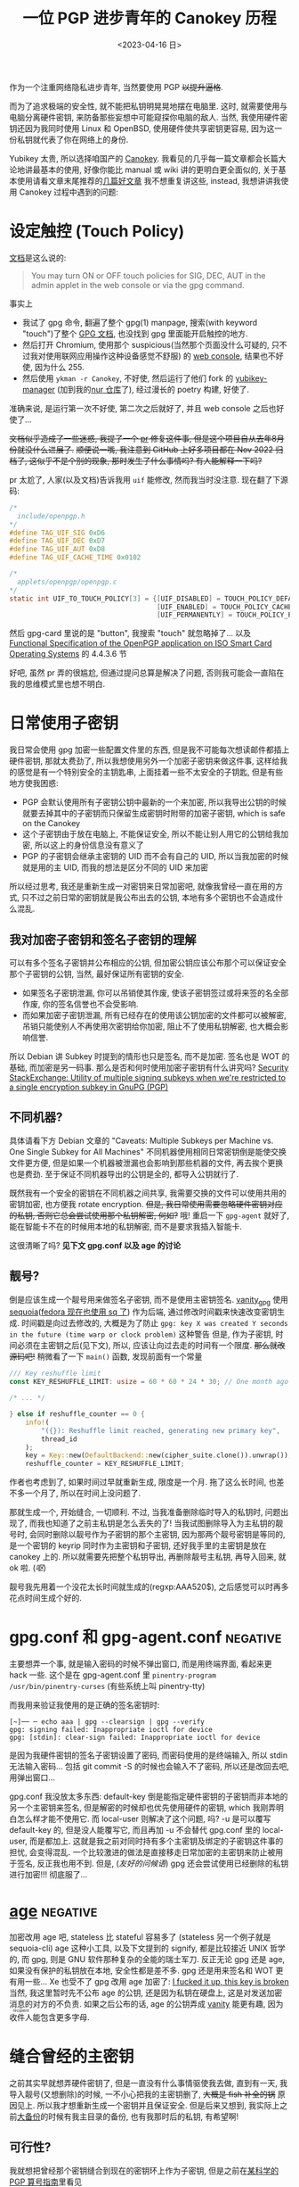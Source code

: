 #+TITLE: 一位 PGP 进步青年的 Canokey 历程
#+DATE: <2023-04-16 日>
#+DESCRIPTION: 不只是 Canokey, 也不只是 PGP
#+OPTIONS: num:1
#+TAGS: negative(-)

#+MACRO: ruby @@html:<ruby>$1<rt>$2</rt></ruby>@@

作为一个注重网络隐私进步青年, 当然要使用 PGP +以提升逼格+.
#+BEGIN_COMMENT
CITIZENFOUR 多帅呀! 但是嘛, 这话不能放在网页上...
#+END_COMMENT
而为了追求极端的安全性, 就不能把私钥明晃晃地摆在电脑里. 这时, 就需要使用与电脑分离硬件密钥, 来防备那些妄想中可能窥探你电脑的敌人.
当然, 我使用硬件密钥还因为我同时使用 Linux 和 OpenBSD, 使用硬件使共享密钥更容易, 因为这一份私钥就代表了你在网络上的身份.

Yubikey 太贵, 所以选择咱国产的 [[https://www.canokeys.org][Canokey]].
我看见的几乎每一篇文章都会长篇大论地讲最基本的使用, 好像你能比 manual 或 wiki 讲的更明白更全面似的, 关于基本使用请看文章末尾推荐的[[#good][几篇好文章]]
我不想重复讲这些, instead, 我想讲讲我使用 Canokey 过程中遇到的问题:

* 设定触控 (Touch Policy)
[[https://docs.canokeys.org/userguide/openpgp/#touch-policy][文档]]是这么说的:
#+BEGIN_QUOTE
You may turn ON or OFF touch policies for SIG, DEC, AUT in the admin applet in the web console or via the gpg command.
#+END_QUOTE
事实上
- 我试了 gpg 命令, 翻遍了整个 gpg(1) manpage, 搜索(with keyword "touch")了整个 [[https://www.gnupg.org/documentation/manuals/gnupg/gpg_002dcard.html][GPG 文档]], 也没找到 gpg 里面能开启触控的地方.
- 然后打开 Chromium, 使用那个 suspicious(当然那个页面没什么可疑的, 只不过我对使用联网应用操作这种设备感觉不舒服) 的 [[https://console.canokeys.org][web console]], 结果也不好使, 因为什么 255.
- 然后使用 =ykman -r Canokey=, 不好使, 然后运行了他们 fork 的 [[https://github.com/canokeys/yubikey-manager][yubikey-manager]] (加到我的[[https://github.com/dongdigua/nur-pkg][nur 仓库]]了), 经过漫长的 poetry 构建, 好使了.
准确来说, 是运行第一次不好使, 第二次之后就好了, 并且 web console 之后也好使了...

+文档似乎造成了一些迷惑, 我提了一个 [[https://github.com/canokeys/canokey-documentation/pull/19][pr]] 修复这件事, 但是这个项目自从去年8月份就没什么进展了.+
+顺便说一嘴, 我注意到 GitHub 上好多项目都在 Nov 2022 归档了, 这似乎不是个别的现象, 那时发生了什么事情吗? 有人能解释一下吗?+
#+BEGIN_COMMENT
或许我之后再见到那个时间段存档的项目应该拿一个文件记下来, 放在一起看看发生了什么事
#+END_COMMENT

pr 太尬了, 人家(以及文档)告诉我用 =uif= 能修改, 然而我当时没注意. 现在翻了下源码:
#+BEGIN_SRC c
/*
  include/openpgp.h
,*/
#define TAG_UIF_SIG 0xD6
#define TAG_UIF_DEC 0xD7
#define TAG_UIF_AUT 0xD8
#define TAG_UIF_CACHE_TIME 0x0102

/*
  applets/openpgp/openpgp.c
,*/
static int UIF_TO_TOUCH_POLICY[3] = {[UIF_DISABLED] = TOUCH_POLICY_DEFAULT,
                                     [UIF_ENABLED] = TOUCH_POLICY_CACHED,
                                     [UIF_PERMANENTLY] = TOUCH_POLICY_PERMANENT};
#+END_SRC
然后 gpg-card 里说的是 "button", 我搜索 "touch" 就忽略掉了...
以及 [[https://gnupg.org/ftp/specs/OpenPGP-smart-card-application-3.4.1.pdf][Functional Specification of the OpenPGP application on ISO Smart Card Operating Systems]] 的 4.4.3.6 节

好吧, 虽然 pr 弄的很尴尬, 但通过提问总算是解决了问题, 否则我可能会一直陷在我的思维模式里也想不明白.


* 日常使用子密钥
我日常会使用 gpg 加密一些配置文件里的东西, 但是我不可能每次想读邮件都插上硬件密钥, 那就太费劲了, 所以我想使用另外一个加密子密钥来做这件事,
这样给我的感觉是有一个特别安全的主钥匙串, 上面挂着一些不太安全的子钥匙, 但是有些地方使我困惑:
- PGP 会默认使用所有子密钥公钥中最新的一个来加密, 所以我导出公钥的时候就要去掉其中的子密钥而只保留生成密钥时附带的加密子密钥, which is safe on the Canokey
- 这个子密钥由于放在电脑上, 不能保证安全, 所以不能让别人用它的公钥给我加密, 所以这上的身份信息没有意义了
- PGP 的子密钥会继承主密钥的 UID 而不会有自己的 UID, 所以当我加密的时候就是用的主 UID, 而我的想法是区分不同的 UID 来加密

所以经过思考, 我还是重新生成一对密钥来日常加密吧, 就像我曾经一直在用的方式, 只不过之前日常的密钥就是我公布出去的公钥, 本地有多个密钥也不会造成什么混乱.

** 我对加密子密钥和签名子密钥的理解
可以有多个签名子密钥并公布相应的公钥, 但加密公钥应该公布那个可以保证安全那个子密钥的公钥, 当然, 最好保证所有密钥的安全.

- 如果签名子密钥泄漏, 你可以吊销使其作废, 使该子密钥签过或将来签的名全部作废, 你的签名信誉也不会受影响.
- 而如果加密子密钥泄漏, 所有已经存在的使用该公钥加密的文件都可以被解密, 吊销只能使别人不再使用次密钥给你加密, 阻止不了使用私钥解密, 也大概会影响信誉.

所以 Debian 讲 Subkey 时提到的情形也只是签名, 而不是加密. 签名也是 WOT 的基础, 而加密是另一码事.
那么是否和何时使用加密子密钥有什么讲究吗?
[[https://security.stackexchange.com/questions/58834/utility-of-multiple-signing-subkeys-when-were-restricted-to-a-single-encryption][Security StackExchange: Utility of multiple signing subkeys when we're restricted to a single encryption subkey in GnuPG (PGP)]]

** 不同机器?
具体请看下方 Debian 文章的 "Caveats: Multiple Subkeys per Machine vs. One Single Subkey for All Machines"
不同机器使用相同日常密钥倒是能使交换文件更方便, 但是如果一个机器被泄漏也会影响到那些机器的文件, 再去挨个更换也是费劲.
至于保证不同机器导出的公钥是全的, 都导入公钥就行了.

既然我有一个安全的密钥在不同机器之间共享, 我需要交换的文件可以使用共用的密钥加密, 也方便我 rotate encryption.
+但是, 我日常使用需要忽略硬件密钥对应的私钥, 否则它总会尝试使用那个私钥解密, 何如?+
哦! 重启一下 =gpg-agent= 就好了, 能在智能卡不在的时候用本地的私钥解密, 而不是要求我插入智能卡.

这很清晰了吗? *见下文 gpg.conf 以及 age 的讨论*

** 靓号?
倒是应该生成一个靓号用来做签名子密钥, 而不是使用主密钥签名.
[[https://github.com/RedL0tus/VanityGPG][vanity_gpg]] 使用 [[https://sequoia-pgp.org][sequoia]]([[https://fedoraproject.org/wiki/Changes/RpmSequoia][fedora 现在也使用 sq 了]]) 作为后端, 通过修改时间戳来快速改变密钥生成.
时间戳是向过去修改的, 大概是为了防止 =gpg: key X was created Y seconds in the future (time warp or clock problem)= 这种警告
但是, 作为子密钥, 时间必须在主密钥之后(见下文), 所以, 应该让向过去走的时间有一个限度.
+那么就改源码吧!+
稍微看了一下 =main()= 函数, 发现前面有一个常量
#+BEGIN_SRC rust
/// Key reshuffle limit
const KEY_RESHUFFLE_LIMIT: usize = 60 * 60 * 24 * 30; // One month ago at worst

/* ... */

} else if reshuffle_counter == 0 {
    info!(
        "({}): Reshuffle limit reached, generating new primary key",
        thread_id
    );
    key = Key::new(DefaultBackend::new(cipher_suite.clone()).unwrap());
    reshuffle_counter = KEY_RESHUFFLE_LIMIT;
#+END_SRC
作者也考虑到了, 如果时间过早就重新生成, 限度是一个月. 拖了这么长时间, 也差不多一个月了, 所以在时间上没问题了.

那就生成一个, 开始缝合, 一切顺利.
不过, 当我准备删除临时导入的私钥时, 问题出现了, 而我也知道了之前主私钥是怎么丢失的了!
当我试图删除导入为主私钥的靓号时, 会同时删除以靓号作为子密钥的那个主密钥,
因为那两个靓号密钥是等同的, 是一个密钥的 keyrip 同时作为主密钥和子密钥, 还好我手里的主密钥是放在 canokey 上的.
所以就需要先把整个私钥导出, 再删除靓号主私钥, 再导入回来, 就 ok 啦. (/呕/)

靓号我先用着一个没花太长时间就生成的(regxp:AAA520$), 之后感觉可以时再多花点时间生成个好的.


* gpg.conf 和 gpg-agent.conf                                       :negative:
主要想弄一个事, 就是输入密码的时候不弹出窗口, 而是用终端界面, 看起来更 hack 一些.
这个是在 gpg-agent.conf 里 =pinentry-program /usr/bin/pinentry-curses= (有些系统上叫 pinentry-tty)

而我用来验证我使用的是正确的签名密钥时:
#+BEGIN_SRC shell
[~]── ─ echo aaa | gpg --clearsign | gpg --verify
gpg: signing failed: Inappropriate ioctl for device
gpg: [stdin]: clear-sign failed: Inappropriate ioctl for device
#+END_SRC
是因为我硬件密钥的签名子密钥设置了密码, 而密码使用的是终端输入, 所以 stdin 无法输入密码...
包括 git commit -S 的时候也会输入不了密码, 所以还是改回去吧, 用弹出窗口...

gpg.conf 我没放太多东西:
default-key 倒是能指定硬件密钥的子密钥而非本地的另一个主密钥来签名, 但是解密的时候却也优先使用硬件的密钥, which 我刚弄明白怎么样才能不使用它.
而 local-user 则解决了这个问题, 吗? -u 是可以覆写 default-key 的, 但是没人能覆写它, 而且再加 -u 不会替代 gpg.conf 里的 local-user, 而是都加上.
这就是我之前对同时持有多个主密钥及绑定的子密钥这件事的担忧, 会变得混乱.
一个比较激进的做法是直接移走日常加密的主密钥来防止被用于签名, 反正我也用不到.
但是, (/友好的问候语/) gpg 还会尝试使用已经删除的私钥进行加密!!! 彻底服了...


* [[https://github.com/FiloSottile/age][age]]                                                              :negative:
:PROPERTIES:
:CUSTOM_ID: age
:END:
加密改用 age 吧, stateless 比 stateful 容易多了 (stateless 另一个例子就是 sequoia-cli)
age 这种小工具, 以及下文提到的 signify, 都是比较接近 UNIX 哲学的, 而 gpg, 则是 GNU 软件那种复杂的全能的瑞士军刀.
反正无论 gpg 还是 age, 如果没有保护的私钥放在本地, 安全性都是差不多. gpg 还是用来签名和 WOT 更有用一些...
Xe 也受不了 gpg 改用 age 加密了: [[https://xeiaso.net/blog/new-gpg-key-2021-01-15][I fucked it up, this key is broken]]
当然, 我这里暂时先不公布 age 的公钥, 还是因为私钥在硬盘上, 这是对发送加密消息的对方的不负责.
如果之后公布的话, age 的公钥弄成 [[https://github.com/seaofmars/vanity-age][vanity]] 能更有趣, 因为{{{ruby(收件人,recipient)}}}能包含更多字母.


* 缝合曾经的主密钥
之前其实早就想弄硬件密钥了, 但是一直没有什么事情驱使我去做, 直到有一天, 我导入靓号(又想删除)的时候, 一不小心把我的主密钥删了, +大概是 fish 补全的锅+ 原因见上.
所以我才想重新生成一个密钥并且保证安全. 但是后来又想到, 我实际上之前[[./backup_everything.org][大备份]]的时候有我主目录的备份, 也有我那时后的私钥, 有希望啊!

** 可行性?
我就想把曾经那个密钥缝合到现在的密钥环上作为子密钥, 但是之前在[[https://dejavu.moe/posts/vanity-pgp/#缝合密钥][某科学的 PGP 算号指南]]里看见
#+BEGIN_QUOTE
在缝合密钥的时候，有个大前提：主密钥的生成时间必须比子密钥要早。因此对于上面的一组待缝合密钥，只有生成时间最早的那个「靓号」可以做为主密钥。
#+END_QUOTE
显然, 我之前的密钥比现在这个早, 那会出现什么问题呢? 人家没说...
难道就没有可能吗? 那个文章引用的 [[https://security.stackexchange.com/questions/32935/migrating-gpg-master-keys-as-subkeys-to-new-master-key][Security StackExchange: Migrating GPG master keys as subkeys to new master key]] 是十年前的了, 而且过于复杂.
(其中提到的老教程存档于互联网档案馆: [[https://web.archive.org/web/20200620041634/http://atom.smasher.org/gpg/gpg-migrate.txt][http://atom.smasher.org/gpg/gpg-migrate.txt]] 使用 GnuPG v1)

那讨论里面说了, GnuPG 2.1 之后可以把任何密钥变成子密钥, *但 是*, 直接加会改变子密钥的指纹!
所以要使用 =--faked-system-time=timestamp!=, 如果子密钥时间更早, 的确能成功加上, *但 是*, 主密钥的时间会变成最早子密钥的时间, 产生警告!
#+BEGIN_EXAMPLE
gpg: public key B8B791E307A9887E is 17 days newer than the signature
sec   ed25519/B8B791E307A9887E 2023-04-16 [SC] [expires: 2025-04-15]
      54E849C81A511739C6A12D23B8B791E307A9887E
      Keygrip = 306F8BD727C402801BCF773F4BB367CCF8B3D017
uid                 [ultimate] testmigrate
ssb   cv25519/18A470DFAFA4339C 2023-04-16 [E] [expires: 2025-04-15]
      Keygrip = 053B88E19B5839C7A6549237E4ADA01F106CA026
ssb   ed25519/0D8DD61234B1287A 2023-03-29 []
      Keygrip = A110196057DDA134F4360662936EB5AE4F337B33

sec   ed25519/0D8DD61234B1287A 2023-03-29 [SC]
      996AAA92AB43EE992005A7A50D8DD61234B1287A
      Keygrip = A110196057DDA134F4360662936EB5AE4F337B33
uid                 [ unknown] earlier
ssb   cv25519/28905D27051C7D61 2023-03-29 [E]
      Keygrip = 8A99C8A1406C9A3A3EA2D40F1637A5F4D3415FA8
#+END_EXAMPLE

对比加入老密钥作为子密钥之前和之后比较 =gpg -K --with-colons= 的输出, 会发现实际上主密钥本身的时间戳并没有改动, 只是加了一个时间戳更早的子密钥.
所以推断, =--faked-system-time= 并不会玩坏主密钥的时间, gpg 是根据最早的时间(不管是主密钥还是子密钥)作为一个密钥的时间, 但是会与主密钥的时间进行对比, 产生警告.
#+BEGIN_SRC diff
diff -u --label \#\<buffer\ bbb\> --label \#\<buffer\ aaa\> /tmp/buffer-content-6AjMJE /tmp/buffer-content-yx7Sxg
--- #<buffer bbb>
+++ #<buffer aaa>
@@ -12,6 +13,9 @@
 ssb:u:255:18:18A470DFAFA4339C:1681624598:1744696598:::::e:::+::cv25519::
 fpr:::::::::FE55371FE6BB6C7B93DEA6FB18A470DFAFA4339C:
 grp:::::::::053B88E19B5839C7A6549237E4ADA01F106CA026:
+ssb:i:255:22:0D8DD61234B1287A:1680094463:::::::::+::ed25519::
+fpr:::::::::996AAA92AB43EE992005A7A50D8DD61234B1287A:
+grp:::::::::A110196057DDA134F4360662936EB5AE4F337B33:
 sec:-:255:22:0D8DD61234B1287A:1680094463:::-:::scESC:::+::ed25519:::0:
 fpr:::::::::996AAA92AB43EE992005A7A50D8DD61234B1287A:
 grp:::::::::A110196057DDA134F4360662936EB5AE4F337B33:
#+END_SRC

所以还是算了吧? 这种警告挺烦人的

** 意义
其实我就是想能不作为主密钥的形式让曾经的私钥复活, 并且一同放在导出的公钥, 用于验证我之前的签名.
不过, 我之前似乎也没签过几次名, 即使有, 也有一些被 =git rebase= 覆写掉了.
所以之前的那个主密钥没多大意义, 扔了得了, GitHub 上面也要删了, 不然 https://github.com/dongdigua.gpg 还是之前那个.


* 极短的签名?
我在调查 [[https://marc.info/?l=openbsd-misc][openbsd-misc]] 上的 PGP 使用情况时发现有人签名比我三行多一点的 Ed25519 还要短?!
[[https://ulyc.github.io/2021/01/18/2021年-用更现代的方法使用PGP-中/#rsa-vs-ecc][UlyC]] 说 ECC 的优势之一就是比 RSA 短, 那谁还比 ECC 更短呢?
开个 voidlinux 的 chroot (避免污染 stateful 环境) 做了点实验
#+BEGIN_EXAMPLE
RSA > ED25519 > secp256k1 = DSA2048 > DSA1024
>5l   3l+       2.5l+       2.5l+     2l+
#+END_EXAMPLE
(secp256k1 是比特币的算法) (1024位的显然[[https://lists.debian.org/debian-devel-announce/2010/09/msg00003.html][不应该使用]])

其实 OpenBSD [[https://isopenbsdsecu.re/mitigations/signify/][signify]] 更短, 但是人家没有 uid wot 等身份的东西, 只是签名/验证一个{{{ruby(文件,artifact)}}}.
btw, [[https://www.openbsd.org/papers/bsdcan-signify.html][signify 论文]] 里提到的 FreeBSD Security Officer 的 600 行的公钥我导入看了下, 好家伙, 整整 150 个签名!
#+BEGIN_EXAMPLE
pub   dsa1024 2002-08-27 [SCA] [expired: 2014-01-01]
      C3740FC569A6FBB14AEDB13115D68804CA6CDFB2
uid           [ expired] FreeBSD Security Officer <security-officer@FreeBSD.org>

pub   rsa4096 2013-09-24 [SC] [expired: 2018-01-01]
      1CF7FF6FADF5CA9FBE1B8CB2ED67ECD65DCF6AE7
uid           [ expired] FreeBSD Security Officer <security-officer@FreeBSD.org>
#+END_EXAMPLE


* TODO Outro
:PROPERTIES:
:CUSTOM_ID: outro
:END:
最近脑子里都是这些东西, 不少是在学校拿草纸写的. 感冒在家, 身体停下了脑子也停不下, 一直在完善这个草稿.
总算把一直盘旋在脑子里的思路理得差不多清楚了!
这只是一个刚研究 PGP 两周的无聊高中牲的一些想法, 肯定有诸多不足与错误, 欢迎给我发邮件或提 issue 讨论.

近几天我在各搜索引擎里的东西全是 gpg, 密码学, 隐私, (甚至还有 CITIZEN4), 等相关的东西, 也在担心是否会被盯上.
即使我学习使用这些加密手段, 也还是不可避免的在正常浏览中要遭受追踪和审察.

到这里, 我听到有人在问 「这是不是有病？」
是的
可是，亲爱的朋友，一个没病的人又怎么会去使用 PGP 呢？



* 好文章
:PROPERTIES:
:CUSTOM_ID: good
:END:
DuckDuckGo 比 Bing 的搜索结果质量高多了

** Debian Wiki 系列
#+BEGIN_EXAMPLE
 .''`.  ** Debian GNU/Linux **
: :' :      The  universal
`. `'      Operating System
  `-    http://www.debian.org/
#+END_EXAMPLE

因为 Debian 的开发高度依赖 PGP, 所以有很多不错的文章很好的解释了 GnuPG
Debian 将 PGP 形容为 [[https://wiki.debian.org/DebianServiceForDD]["This is your source of power"]], 感觉他们好传统啊, 相比之下, Fedora 的开发方式被大公司带的更现代.
Debian Wiki 质量真高, 页面也十分简洁, 相比 Arch, 经过了多年的沉淀, 而且比较像 "大教堂" 的维护模式.

- [[https://wiki.debian.org/Subkeys][Using OpenPGP subkeys in Debian development]]
- [[https://wiki.debian.org/OpenPGP][CategoryOpenPGP]]
- [[https://wiki.debian.org/Keysigning][Keysigning]]

** 在我[[./internet_collections.org][收藏夹]]中的
*** [[https://ulyc.github.io/2021/01/13/2021年-用更现代的方法使用PGP-上/][2021年, 用更现代的方法使用PGP]] (上中下)
#+BEGIN_QUOTE
世界上有两种密码: 一种是防止你的小妹妹偷看你的文件; 另一种是防止当局阅读你的文件.
--[[https://www.schneier.com/books/applied-cryptography/][Applied Cryptography]]
#+END_QUOTE
*** [[https://chenhe.me/post/yubikey-starting-gpg/][YubiKey 入手记 - GPG]]
*** [[https://dejavu.moe/posts/vanity-pgp/][某科学的 PGP 算号指南]]
**** [[https://www.douban.com/note/763978955/?_i=5587236kugBn1j,5704819kugBn1j][一位 PGP 进步青年的科学算号实践]]
*** [[https://www.agwa.name/blog/post/ssh_signatures][It's Now Possible To Sign Arbitrary Data With Your SSH Keys]]
所以, 现在 ssh key 既能用于 age 加密, 又能签名, 🤔
**** [[https://zhuanlan.zhihu.com/p/428029268][zhihu: 如何用SSH密钥实现加密和电子签名?]]

** other
*** [[https://help.riseup.net/en/security/message-security/openpgp/best-practices][OpenPGP Best Practices]]
被很多人乃至 Debian Wiki 放到相关链接
*** [[https://linux.cn/article-10432-1.html][LCTT: 用 PGP 保护代码完整性]] (一~七)
一系列详细的教程, 翻译的不错
*** [[https://lwn.net/Articles/742542/][LWN: Future directions for PGP]]
both [[http://www.netpgp.com][NetPGP]] and [[https://web.archive.org/web/20190829071132/https://neopg.io/][NeoPG]] are died
I tried to build netpgp, but too many errors!
*** [[https://danielpecos.com/2019/03/30/how-to-rotate-your-openpgp-gnupg-keys][How to rotate your OpenPGP / GnuPG keys]]

** negative words                                                 :negative:
*** [[https://latacora.micro.blog/2019/07/16/the-pgp-problem.html][The PGP Problem]]
*** [[https://words.filippo.io/giving-up-on-long-term-pgp/][I'm giving up on PGP]]
the author of age
**** [[http://www.phrack.org/issues/69/4.html][phrack69: dissecting the packet format to bruteforce short IDs]]
#+BEGIN_COMMENT
begin 644 gpg-crash.tar.gz
is uuencoding
#+END_COMMENT
